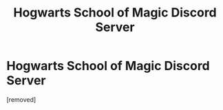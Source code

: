 #+TITLE: Hogwarts School of Magic Discord Server

* Hogwarts School of Magic Discord Server
:PROPERTIES:
:Author: AngelMediterraneo
:Score: 0
:DateUnix: 1544312080.0
:DateShort: 2018-Dec-09
:END:
[removed]

